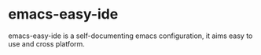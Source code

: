* emacs-easy-ide

emacs-easy-ide is a self-documenting emacs configuration, it aims easy to use and cross platform.
